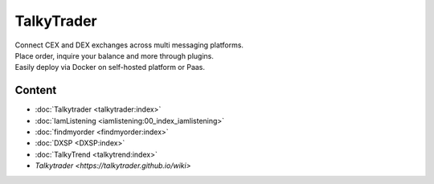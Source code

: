 


===========
TalkyTrader
===========

.. image:: https://i.imgur.com/Q7iDDyB.jpg
  :width: 200
  :alt: logo
  :align: right

| Connect CEX and DEX exchanges across multi messaging platforms.
| Place order, inquire your balance and more through plugins.
| Easily deploy via Docker on self-hosted platform or Paas.


Content
=======

* :doc:`Talkytrader <talkytrader:index>`
* :doc:`IamListening <iamlistening:00_index_iamlistening>`
* :doc:`findmyorder <findmyorder:index>`
* :doc:`DXSP <DXSP:index>`
* :doc:`TalkyTrend <talkytrend:index>`


* `Talkytrader <https://talkytrader.github.io/wiki>`

      
.. raw:: html

   <br><br><br><br>
